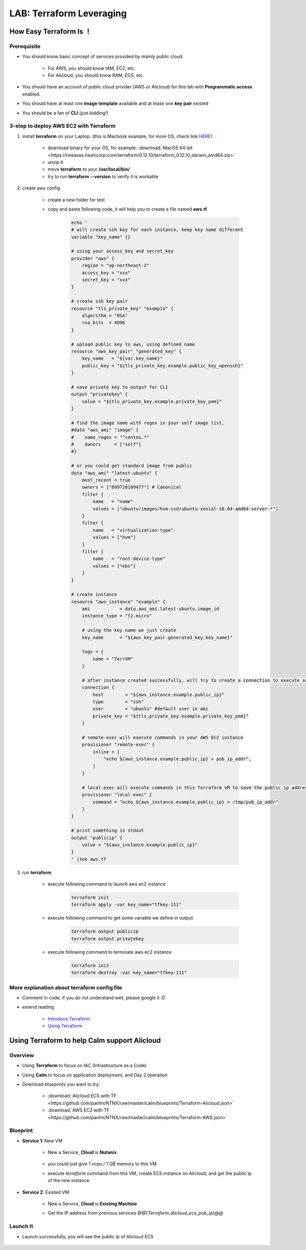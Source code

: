 .. title:: LAB: Terraform Leveraging

.. _terraform:

-------------------------
LAB: Terraform Leveraging
-------------------------

How Easy Terraform Is ！
+++++++++++++++++++++++

Prerequisite
------------

- You should know basic concept of services provided by mainly public cloud. 

    - For AWS, you should know IAM, EC2, etc. 
    - For Alicloud, you should know RAM, ECS, etc.

- You should have an account of public cloud privider (AWS or Alicloud) for this lab with **Programmatic access** enabled.
- You should have at least one **image template** available and at lease one **key pair** existed
- You should be a fan of **CLI** (just kidding!)

3-step to deploy AWS EC2 with Terraform
---------------------------------------

#. install **terraform** on your Laptop. (this is Macbook example, for more OS, check link `HERE <https://www.terraform.io/downloads.html>`_)

    - download binary for your OS, for example: :download:`MacOS 64-bit <https://releases.hashicorp.com/terraform/0.12.10/terraform_0.12.10_darwin_amd64.zip>`
    - unzip it
    - move **terraform** to your **/usr/local/bin/**
    - try to run **terraform --version** to verify it is workable

#. create aws config

    - create a new folder for test
    - copy and paste following code, it will help you to create a file named **aws.tf**

        .. code-block:: bash
        
            echo '
            # will create ssh key for each instance, keep key name different
            variable "key_name" {}

            # using your access_key and secret_key
            provider "aws" {
                region = "ap-northeast-2"
                access_key = "xxx"
                secret_key = "xxx"
            }

            # create ssh key pair
            resource "tls_private_key" "example" {
                algorithm = "RSA"
                rsa_bits  = 4096
            }

            # upload public key to aws, using defined name
            resource "aws_key_pair" "generated_key" {
                key_name   = "${var.key_name}"
                public_key = "${tls_private_key.example.public_key_openssh}"
            }

            # save private key to output for CLI
            output "privatekey" {
                value = "${tls_private_key.example.private_key_pem}"
            }            

            # find the image name with regex in your self image list, 
            #data "aws_ami" "image" {
            #    name_regex = "^centos.*"
            #    owners     = ["self"]
            #}

            # or you could get standard image from public
            data "aws_ami" "latest-ubuntu" {
                most_recent = true
                owners = ["099720109477"] # Canonical
                filter {
                    name   = "name"
                    values = ["ubuntu/images/hvm-ssd/ubuntu-xenial-16.04-amd64-server-*"]
                }
                filter {
                    name   = "virtualization-type"
                    values = ["hvm"]
                }
                filter {
                    name   = "root-device-type"
                    values = ["ebs"]
                }
            }

            # create instance
            resource "aws_instance" "example" {
                ami           = data.aws_ami.latest-ubuntu.image_id
                instance_type = "t2.micro"
    
                # using the key name we just create
                key_name      = "${aws_key_pair.generated_key.key_name}"

                tags = {
                    name = "TerrVM"
                }

                # after instance created successfully, will try to create a connection to execute some commands
                connection {
                    host        = "${aws_instance.example.public_ip}"
                    type        = "ssh"
                    user        = "ubuntu" #default user in ami
                    private_key = "${tls_private_key.example.private_key_pem}"
                }

                # remote-exec will execute commands in your AWS EC2 instance
                provisioner "remote-exec" {
                    inline = [
                        "echo ${aws_instance.example.public_ip} > pub_ip_addr",
                    ]
                }

                # local-exec will execute commands in this Terraform VM to save the public ip address to a temproary file
                provisioner "local-exec" {
                    command = "echo ${aws_instance.example.public_ip} > /tmp/pub_ip_addr"
                }
            }

            # print something in stdout
            output "publicip" {
                value = "${aws_instance.example.public_ip}"
            }
            ' |tee aws.tf

#. run **terraform**

    - execute following command to launch aws ec2 instance

        .. code-block:: bash

            terraform init
            terraform apply -var key_name="tfkey-111"

    - execute following command to get some variable we define in output

        .. code-block:: bash

            terraform output publicip
            terraform output privatekey

    - execute following command to terminate aws ec2 instance

        .. code-block:: bash

            terraform init
            terraform destroy -var key_name="tfkey-111"

More explanation about terraform config file
--------------------------------------------

- Comment in code. if you do not understand well, please google it :D
- extend reading

    - `Introduce Terraform <https://blog.gruntwork.io/an-introduction-to-terraform-f17df9c6d180>`_
    - `Using Terraform <https://blog.gruntwork.io/why-we-use-terraform-and-not-chef-puppet-ansible-saltstack-or-cloudformation-7989dad2865c>`_

Using Terraform to help Calm support Alicloud
+++++++++++++++++++++++++++++++++++++++++++++

Overview
--------

- Using **Terraform** to focus on IAC (Infrastructure as a Code)
- Using **Calm** to focus on application deployment, and Day 2 operation
- Download blueprints you want to try: 

    - :download:`Alicloud ECS with TF <https://github.com/panlm/NTNX/raw/master/calm/blueprints/Terraform-Alicloud.json>`
    - :download:`AWS EC2 with TF <https://github.com/panlm/NTNX/raw/master/calm/blueprints/Terraform-AWS.json>`

Blueprint
---------

- **Service 1**: New VM

    - New a Service, **Cloud** is **Nutanix**

        .. figure:: images/terr1.png

    - you could just give 1 vcpu / 1 GB memory to this VM
    - execute `terraform` command from this VM, create ECS instance on Alicloud, and get the public ip of the new instance

- **Service 2**: Existed VM

    - New a Service, **Cloud** is **Existing Machine**
    - Get the IP address from previous services `@@{Terraform.alicloud_ecs_pub_ip}@@`

        .. figure:: images/terr2.png

Launch It
---------

- Launch successfully, you will see the public ip of Alicloud ECS

    .. figure:: images/terr3.png




